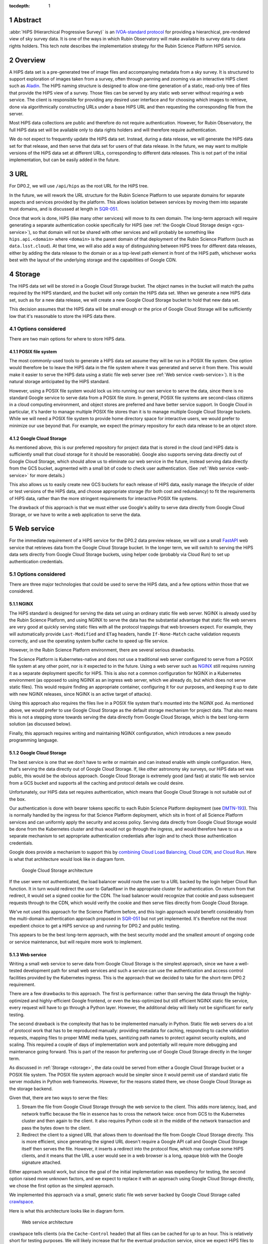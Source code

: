 :tocdepth: 1

.. sectnum::

Abstract
========

:abbr:`HiPS (Hierarchical Progressive Survey)` is an `IVOA-standard protocol <https://ivoa.net/documents/HiPS/20170519/REC-HIPS-1.0-20170519.pdf>`__ for providing a hierarchical, pre-rendered view of sky survey data.
It is one of the ways in which Rubin Observatory will make available its survey data to data rights holders.
This tech note describes the implementation strategy for the Rubin Science Platform HiPS service.

Overview
========

A HiPS data set is a pre-generated tree of image files and accompanying metadata from a sky survey.
It is structured to support exploration of images taken from a survey, often through panning and zooming via an interactive HiPS client such as `Aladin <https://aladin.cds.unistra.fr/aladin.gml>`__.
The HiPS naming structure is designed to allow one-time generation of a static, read-only tree of files that provide the HiPS view of a survey.
Those files can be served by any static web server without requiring a web service.
The client is responsible for providing any desired user interface and for choosing which images to retrieve, done via algorithmically constructing URLs under a base HiPS URL and then requesting the corresponding file from the server.

Most HiPS data collections are public and therefore do not require authentication.
However, for Rubin Observatory, the full HiPS data set will be available only to data rights holders and will therefore require authentication.

We do not expect to frequently update the HiPS data set.
Instead, during a data release, we will generate the HiPS data set for that release, and then serve that data set for users of that data release.
In the future, we may want to multiple versions of the HiPS data set at different URLs, corresponding to different data releases.
This is not part of the initial implementation, but can be easily added in the future.

URL
===

For DP0.2, we will use ``/api/hips`` as the root URL for the HiPS tree.

In the future, we will rework the URL structure for the Rubin Science Platform to use separate domains for separate aspects and services provided by the platform.
This allows isolation between services by moving them into separate trust domains, and is discussed at length in `SQR-051`_.

.. _SQR-051: https://sqr-051.lsst.io/

Once that work is done, HiPS (like many other services) will move to its own domain.
The long-term approach will require generating a separate authentication cookie specifically for HiPS (see :ref:`the Google Cloud Storage design <gcs-service>`), so that domain will not be shared with other services and will probably be something like ``hips.api.<domain>`` where ``<domain>`` is the parent domain of that deployment of the Rubin Science Platform (such as ``data.lsst.cloud``).
At that time, we will also add a way of distinguishing between HiPS trees for different data releases, either by adding the data release to the domain or as a top-level path element in front of the HiPS path, whichever works best with the layout of the underlying storage and the capabilities of Google CDN.

.. _storage:

Storage
=======

The HiPS data set will be stored in a Google Cloud Storage bucket.
The object names in the bucket will match the paths required by the HiPS standard, and the bucket will only contain the HiPS data set.
When we generate a new HiPS data set, such as for a new data release, we will create a new Google Cloud Storage bucket to hold that new data set.

This decision assumes that the HiPS data will be small enough or the price of Google Cloud Storage will be sufficiently low that it's reasonable to store the HiPS data there.

Options considered
------------------

There are two main options for where to store HiPS data.

POSIX file system
^^^^^^^^^^^^^^^^^

The most commonly-used tools to generate a HiPS data set assume they will be run in a POSIX file system.
One option would therefore be to leave the HiPS data in the file system where it was generated and serve it from there.
This would make it easier to serve the HiPS data using a static file web server (see :ref:`Web service <web-service>`).
It is the natural storage anticipated by the HiPS standard.

However, using a POSIX file system would lock us into running our own service to serve the data, since there is no standard Google service to serve data from a POSIX file store.
In general, POSIX file systems are second-class citizens in a cloud computing environment, and object stores are preferred and have better service support.
In Google Cloud in particular, it's harder to manage multiple POSIX file stores than it is to manage multiple Google Cloud Storage buckets.
While we will need a POSIX file system to provide home directory space for interactive users, we would prefer to minimize our use beyond that.
For example, we expect the primary repository for each data release to be an object store.

Google Cloud Storage
^^^^^^^^^^^^^^^^^^^^

As mentioned above, this is our preferred repository for project data that is stored in the cloud (and HiPS data is sufficiently small that cloud storage for it should be reasonable).
Google also supports serving data directly out of Google Cloud Storage, which should allow us to eliminate our web service in the future, instead serving data directly from the GCS bucket, augmented with a small bit of code to check user authentication.  (See :ref:`Web service <web-service>` for more details.)

This also allows us to easily create new GCS buckets for each release of HiPS data, easily manage the lifecycle of older or test versions of the HiPS data, and choose appropriate storage (for both cost and redundancy) to fit the requirements of HiPS data, rather than the more stringent requirements for interactive POSIX file systems.

The drawback of this approach is that we must either use Google's ability to serve data directly from Google Cloud Storage, or we have to write a web application to serve the data.

.. _web-service:

Web service
===========

For the immediate requirement of a HiPS service for the DP0.2 data preview release, we will use a small `FastAPI <https://fastapi.tiangolo.com/>`__ web service that retrieves data from the Google Cloud Storage bucket.
In the longer term, we will switch to serving the HiPS data sets directly from Google Cloud Storage buckets, using helper code (probably via Cloud Run) to set up authentication credentials.

Options considered
------------------

There are three major technologies that could be used to serve the HiPS data, and a few options within those that we considered.

NGINX
^^^^^

The HiPS standard is designed for serving the data set using an ordinary static file web server.
NGINX is already used by the Rubin Science Platform, and using NGINX to serve the data has the substantial advantage that static file web servers are very good at quickly serving static files with all the protocol trappings that web browsers expect.
For example, they will automatically provide ``Last-Modified`` and ``ETag`` headers, handle ``If-None-Match`` cache validation requests correctly, and use the operating system buffer cache to speed up file service.

However, in the Rubin Science Platform environment, there are several serious drawbacks.

The Science Platform is Kubernetes-native and does not use a traditional web server configured to serve from a POSIX file system at any other point, nor is it expected to in the future.
Using a web server such as `NGINX <https://www.nginx.com/>`__ still requires running it as a separate deployment specific for HiPS.
This is also not a common configuration for NGINX in a Kubernetes environment (as opposed to using NGINX as an ingress web server, which we already do, but which does not serve static files).
This would require finding an appropriate container, configuring it for our purposes, and keeping it up to date with new NGINX releases, since NGINX is an active target of attacks).

Using this approach also requires the files live in a POSIX file system that's mounted into the NGINX pod.
As mentioned above, we would prefer to use Google Cloud Storage as the default storage mechanism for project data.
That also means this is not a stepping stone towards serving the data directly from Google Cloud Storage, which is the best long-term solution (as discussed below).

Finally, this approach requires writing and maintaining NGINX configuration, which introduces a new pseudo programming language.

.. _gcs-service:

Google Cloud Storage
^^^^^^^^^^^^^^^^^^^^

The best service is one that we don't have to write or maintain and can instead enable with simple configuration.
Here, that's serving the data directly out of Google Cloud Storage.
If, like other astronomy sky surveys, our HiPS data set was public, this would be the obvious approach.
Google Cloud Storage is extremely good (and fast) at static file web service from a GCS bucket and supports all the caching and protocol details we could desire.

Unfortunately, our HiPS data set requires authentication, which means that Google Cloud Storage is not suitable out of the box.

Our authentication is done with bearer tokens specific to each Rubin Science Platform deployment (see `DMTN-193`_).
This is normally handled by the ingress for that Science Platform deployment, which sits in front of all Science Platform services and can uniformly apply the security and access policy.
Serving data directly from Google Cloud Storage would be done from the Kubernetes cluster and thus would not go through the ingress, and would therefore have to us a separate mechanism to set appropriate authentication credentials after login and to check those authentication credentials.

.. _DMTN-193: https://dmtn-193.lsst.io/

Google does provide a mechanism to support this by `combining Cloud Load Balancing, Cloud CDN, and Cloud Run <https://cloud.google.com/community/tutorials/securing-gcs-static-website>`__.
Here is what that architecture would look like in diagram form.

.. figure:: /_static/gcs.png
   :name: Google Cloud Storage architecture

   Google Cloud Storage architecture

If the user were not authenticated, the load balancer would route the user to a URL backed by the login helper Cloud Run function.
It in turn would redirect the user to Gafaelfawr in the appropriate cluster for authentication.
On return from that redirect, it would set a signed cookie for the CDN.
The load balancer would recognize that cookie and pass subsequent requests through to the CDN, which would verify the cookie and then serve files directly from Google Cloud Storage.

We've not used this approach for the Science Platform before, and this login approach would benefit considerably from the multi-domain authentication approach proposed in `SQR-051`_ but not yet implemented.
It's therefore not the most expedient choice to get a HiPS service up and running for DP0.2 and public testing.

This appears to be the best long-term approach, with the best security model and the smallest amount of ongoing code or service maintenance, but will require more work to implement.

Web service
^^^^^^^^^^^

Writing a small web service to serve data from Google Cloud Storage is the simplest approach, since we have a well-tested development path for small web services and such a service can use the authentication and access control facilities provided by the Kubernetes ingress.
This is the approach that we decided to take for the short-term DP0.2 requirement.

There are a few drawbacks to this approach.
The first is performance: rather than serving the data through the highly-optimized and highly-efficient Google frontend, or even the less-optimized but still efficient NGINX static file service, every request will have to go through a Python layer.
However, the additional delay will likely not be significant for early testing.

The second drawback is the complexity that has to be implemented manually in Python.
Static file web servers do a lot of protocol work that has to be reproduced manually: providing metadata for caching, responding to cache validation requests, mapping files to proper MIME media types, sanitizing path names to protect against security exploits, and scaling.
This required a couple of days of implementation work and potentially will require more debugging and maintenance going forward.
This is part of the reason for preferring use of Google Cloud Storage directly in the longer term.

As discussed in :ref:`Storage <storage>`, the data could be served from either a Google Cloud Storage bucket or a POSIX file system.
The POSIX file system approach would be simpler since it would permit use of standard static file server modules in Python web frameworks.
However, for the reasons stated there, we chose Google Cloud Storage as the storage backend.

Given that, there are two ways to serve the files:

#. Stream the file from Google Cloud Storage through the web service to the client.
   This adds more latency, load, and network traffic because the file in essence has to cross the network twice: once from GCS to the Kubernetes cluster and then again to the client.
   It also requires Python code sit in the middle of the network transaction and pass the bytes down to the client.

#. Redirect the client to a signed URL that allows them to download the file from Google Cloud Storage directly.
   This is more efficient, since generating the signed URL doesn't require a Google API call and Google Cloud Storage itself then serves the file.
   However, it inserts a redirect into the protocol flow, which may confuse some HiPS clients, and it means that the URL a user would see in a web browser is a long, opaque blob with the Google signature attached.

Either approach would work, but since the goal of the initial implementation was expediency for testing, the second option raised more unknown factors, and we expect to replace it with an approach using Google Cloud Storage directly, we chose the first option as the simplest approach.

We implemented this approach via a small, generic static file web server backed by Google Cloud Storage called `crawlspace`_.

.. _crawlspace: https://github.com/lsst-sqre/crawlspace/

Here is what this architecture looks like in diagram form.

.. figure:: /_static/web-service.png
   :name: Web service architecture

   Web service architecture

crawlspace tells clients (via the ``Cache-Control`` header) that all files can be cached for up to an hour.
This is relatively short for testing purposes.
We will likely increase that for the eventual production service, since we expect HiPS files to be static once generated.

crawlspace attempts to support browser caching by passing through the ``Last-Modified`` and ``ETag`` headers from the underlying Google Cloud Storage blob metadata, and implementing support for ``If-None-Match`` to validate the cache after the object lifetime has expired.

References
==========

`crawlspace`_
    The crawlspace static file web service backed by Google Cloud Storage.

`DMTN-193`_
    General overview and discussion of web security concerns for the Rubin Science Platform.

`IVOA HIPS 1.0`_
    The current standard for the HiPS protocol, dated May 19th, 2017.

`Securing static GCS web site`_
    Google tutorial on how to secure a static web site using Cloud Run to manage the login flow.

`SQR-051`_
    Proposed design for improving web security of the Rubin Science Platform.
    Relevant to this document, it advocates for using separate domains for separate aspects or services of the Science Platform for better trust isolation.

.. _IVOA HIPS 1.0: https://ivoa.net/documents/HiPS/20170519/REC-HIPS-1.0-20170519.pdf
.. _Securing static GCS web site: https://cloud.google.com/community/tutorials/securing-gcs-static-website
